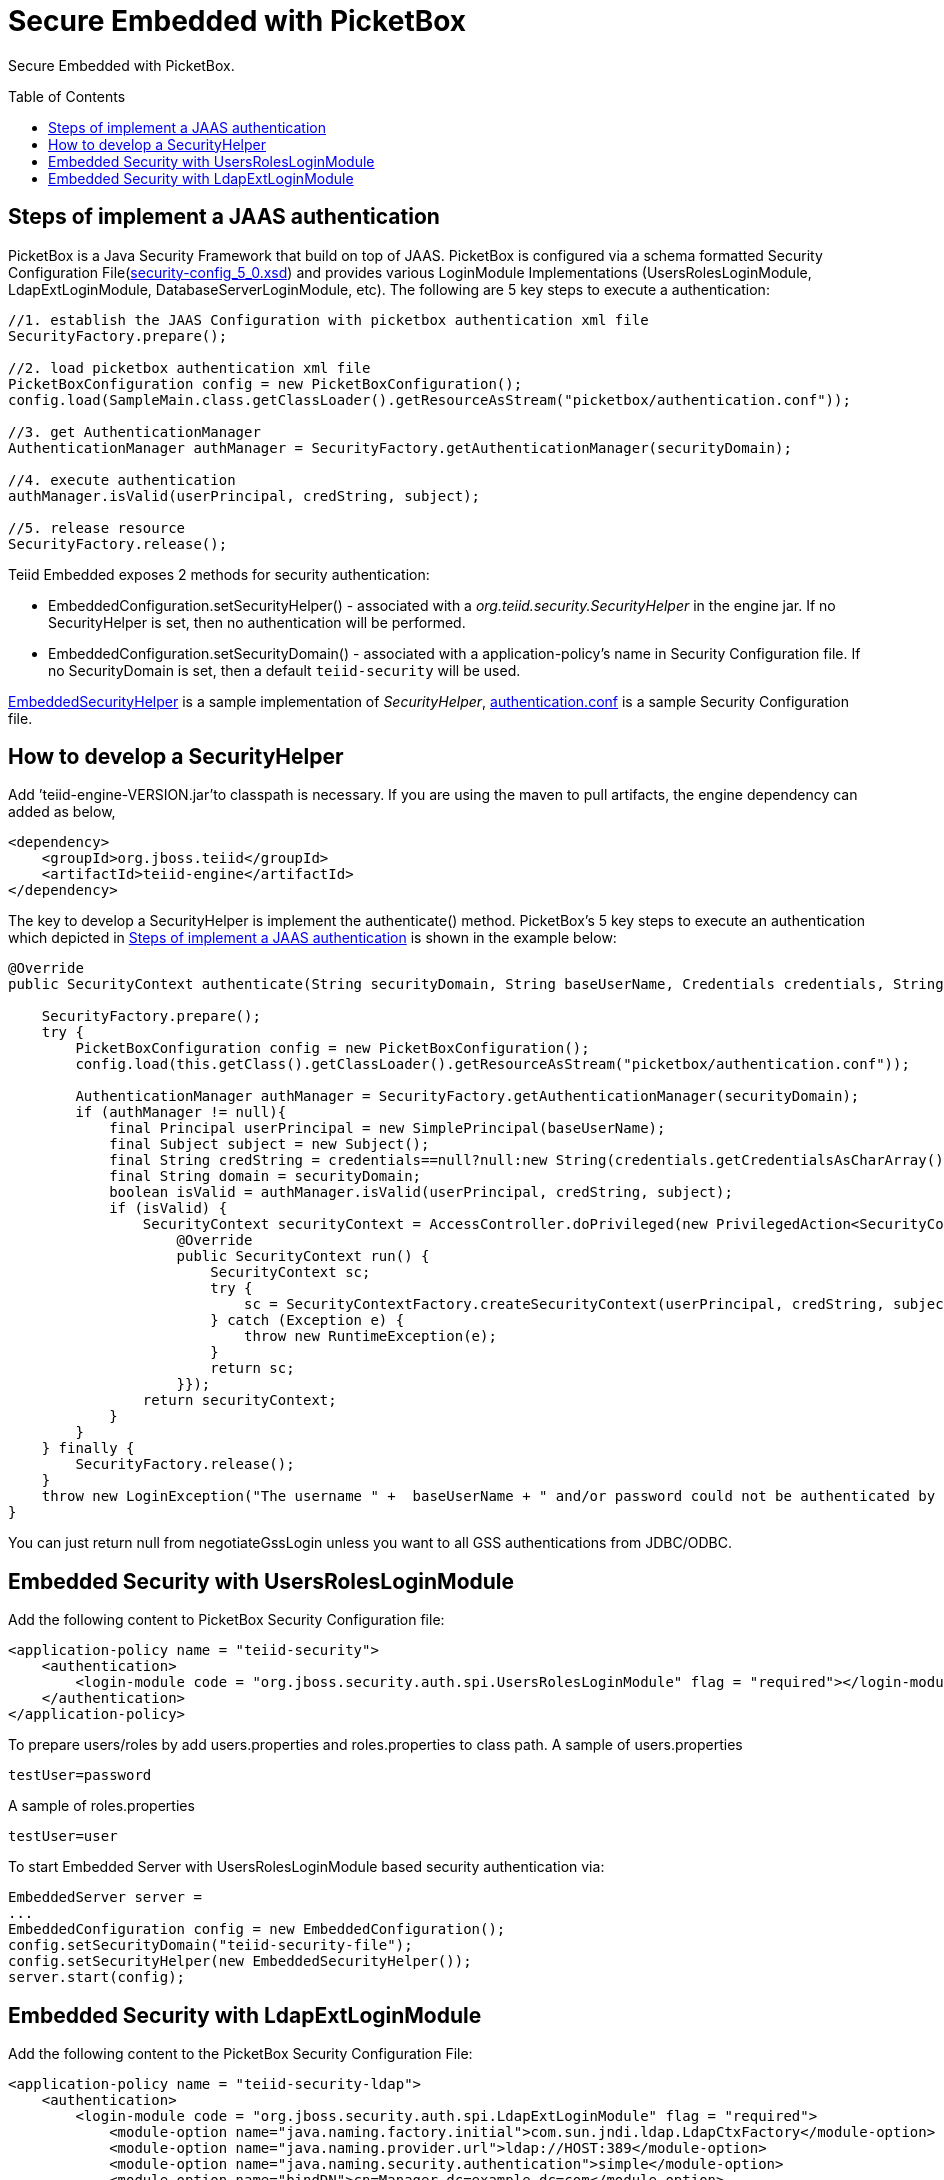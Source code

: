 
= Secure Embedded with PicketBox
:toc: manual
:toc-placement: preamble

Secure Embedded with PicketBox.

== Steps of implement a JAAS authentication

PicketBox is a Java Security Framework that build on top of JAAS. PicketBox is configured via a schema formatted Security Configuration File(https://raw.githubusercontent.com/picketbox/picketbox/master/security-jboss-sx/jbosssx/src/main/resources/schema/security-config_5_0.xsd[security-config_5_0.xsd]) and provides various LoginModule Implementations (UsersRolesLoginModule, LdapExtLoginModule, DatabaseServerLoginModule, etc). The following are 5 key steps to execute a authentication:

[source,java]
----
//1. establish the JAAS Configuration with picketbox authentication xml file
SecurityFactory.prepare();

//2. load picketbox authentication xml file
PicketBoxConfiguration config = new PicketBoxConfiguration();
config.load(SampleMain.class.getClassLoader().getResourceAsStream("picketbox/authentication.conf"));

//3. get AuthenticationManager
AuthenticationManager authManager = SecurityFactory.getAuthenticationManager(securityDomain);

//4. execute authentication
authManager.isValid(userPrincipal, credString, subject);

//5. release resource
SecurityFactory.release();
----

Teiid Embedded exposes 2 methods for security authentication:

* EmbeddedConfiguration.setSecurityHelper() - associated with a _org.teiid.security.SecurityHelper_ in the engine jar. If no SecurityHelper is set, then no authentication will be performed.
* EmbeddedConfiguration.setSecurityDomain() - associated with a application-policy’s name in Security Configuration file. If no SecurityDomain is set, then a default `teiid-security` will be used.

https://raw.githubusercontent.com/teiid/teiid-embedded/master/src/main/java/org/teiid/embedded/security/EmbeddedSecurityHelper.java[EmbeddedSecurityHelper] is a sample implementation of _SecurityHelper_, https://raw.githubusercontent.com/teiid/teiid-embedded/master/src/main/resources/picketbox/authentication.conf[authentication.conf]
is a sample Security Configuration file.

== How to develop a SecurityHelper

Add ’teiid-engine-VERSION.jar’to classpath is necessary. If you are using the maven to pull artifacts, the engine dependency can added as below,

[source,xml]
----
<dependency>
    <groupId>org.jboss.teiid</groupId>
    <artifactId>teiid-engine</artifactId>
</dependency>
----

The key to develop a SecurityHelper is implement the authenticate() method. PicketBox’s 5 key steps to execute an authentication which depicted in <<Steps of implement a JAAS authentication, Steps of implement a JAAS authentication>> is shown in the example below:

[source,java]
----
@Override
public SecurityContext authenticate(String securityDomain, String baseUserName, Credentials credentials, String applicationName) throws LoginException {

    SecurityFactory.prepare();
    try {
        PicketBoxConfiguration config = new PicketBoxConfiguration();
        config.load(this.getClass().getClassLoader().getResourceAsStream("picketbox/authentication.conf"));

        AuthenticationManager authManager = SecurityFactory.getAuthenticationManager(securityDomain);
        if (authManager != null){
            final Principal userPrincipal = new SimplePrincipal(baseUserName);
            final Subject subject = new Subject();
            final String credString = credentials==null?null:new String(credentials.getCredentialsAsCharArray());
            final String domain = securityDomain;
            boolean isValid = authManager.isValid(userPrincipal, credString, subject);
            if (isValid) {
                SecurityContext securityContext = AccessController.doPrivileged(new PrivilegedAction<SecurityContext>(){
                    @Override
                    public SecurityContext run() {
                        SecurityContext sc;
                        try {
                            sc = SecurityContextFactory.createSecurityContext(userPrincipal, credString, subject, domain);
                        } catch (Exception e) {
                            throw new RuntimeException(e);
                        }
                        return sc;
                    }});
                return securityContext;
            }
        }
    } finally {
        SecurityFactory.release();
    }
    throw new LoginException("The username " +  baseUserName + " and/or password could not be authenticated by security domain " + securityDomain + ".");
}
----

You can just return null from negotiateGssLogin unless you want to all GSS authentications from JDBC/ODBC.

== Embedded Security with UsersRolesLoginModule

Add the following content to PicketBox Security Configuration file:

[source,xml]
----
<application-policy name = "teiid-security">
    <authentication>
        <login-module code = "org.jboss.security.auth.spi.UsersRolesLoginModule" flag = "required"></login-module>
    </authentication>
</application-policy>
----

To prepare users/roles by add users.properties and roles.properties to class path. A sample of users.properties

----
testUser=password
----

A sample of roles.properties

----
testUser=user
----

To start Embedded Server with UsersRolesLoginModule based security authentication via:

[source,java]
----
EmbeddedServer server =
...
EmbeddedConfiguration config = new EmbeddedConfiguration();
config.setSecurityDomain("teiid-security-file");
config.setSecurityHelper(new EmbeddedSecurityHelper());
server.start(config);
----

== Embedded Security with LdapExtLoginModule

Add the following content to the PicketBox Security Configuration File:

[source,xml]
----
<application-policy name = "teiid-security-ldap">
    <authentication>
        <login-module code = "org.jboss.security.auth.spi.LdapExtLoginModule" flag = "required">
            <module-option name="java.naming.factory.initial">com.sun.jndi.ldap.LdapCtxFactory</module-option>
            <module-option name="java.naming.provider.url">ldap://HOST:389</module-option>
            <module-option name="java.naming.security.authentication">simple</module-option>
            <module-option name="bindDN">cn=Manager,dc=example,dc=com</module-option>
            <module-option name="bindCredential">redhat</module-option>
            <module-option name="baseCtxDN">ou=Customers,dc=example,dc=com</module-option>
            <module-option name="baseFilter">(uid={0})</module-option>
            <module-option name="rolesCtxDN">ou=Roles,dc=example,dc=com</module-option>
            <module-option name="roleFilter">(uniqueMember={1})</module-option>
            <module-option name="roleAttributeID">cn</module-option>
        </login-module>
    </authentication>
</application-policy>
----

To define security users/roles refer to your LDAP Vendors documentation. For example, if you use OpenLDAP, then with the ldif file https://raw.githubusercontent.com/teiid/teiid-embedded-examples/master/embedded-portfolio-security/src/main/resources/customer-security.ldif[customer-security.ldif], execute

----
ldapadd -x -D "cn=Manager,dc=example,dc=com" -w redhat -f customer-security.ldif
----

to setup users/roles.

TIP: module-options setting like url, bindDN, bindCredential, baseCtxDN, rolesCtxDN should match to your LDAP server setting.

To start Embedded Server with LdapExtLoginModule based security authentication via:

[source,java]
----
EmbeddedServer server =
...
EmbeddedConfiguration config = new EmbeddedConfiguration();
config.setSecurityDomain("teiid-security-ldap");
config.setSecurityHelper(new EmbeddedSecurityHelper());
server.start(config);
----
